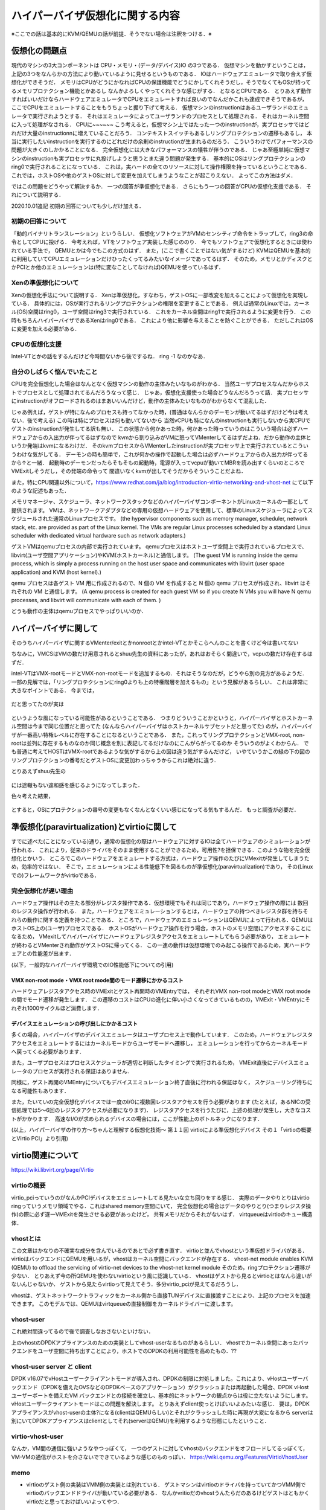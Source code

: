 ==================================
ハイパーバイザ仮想化に関する内容
==================================

※ここでの話は基本的にKVM/QEMUの話が前提．そうでない場合は注釈をつける．※

仮想化の問題点
=================

現代のマシンの3大コンポーネントは CPU・メモリ・(データ/デバイス)IO の3つである．
仮想マシンを動かすということは，上記の3つをなんらかの方法により動いているように見せるというものである．
IOはハードウェアエミュレータで取り合えず仮想化ができそうだ．
メモリはCPUがどうにかなればCPUの保護機能でどうにかしてくれそうだし，そうでなくてもOSが持ってるメモリプロテクション機能とかあるし
なんかよろしくやってくれそうな感じがする．
となるとCPUである．
とりあえず動作すればいいだけならハードウェアエミュレータでCPUをエミュレートすれば良いのでなんだかこれも達成できそうであるが，
ここでCPUをエミュレートすることをもうちょっと掘り下げて考える．
仮想マシンのinstructionはあるユーザランドのエミュレータで実行されようとする．
それはエミュレータによってユーザランドのプロセスとして処理される．
それはカーネル空間に入って処理がなされる．
CPUに~~~~~~
こう考えると，仮想マシン上ではたった一つのinstructionが，実プロセッサではどれだけ大量のinstructionnに増えていることだろう．
コンテキストスイッチもあるしリングプロテクションの遷移もあるし，
本当に実行したいinstructionを実行するのにどれだけの余剰のinstructionが生まれるのだろう．
こういうわけでパフォーマンスの問題が大きくのしかかることになる．
完全仮想化には大きなパフォーマンスの犠牲が伴うのである．
じゃあ至極単純に仮想マシンのinstructionも実プロセッサに丸投げしようと思うとまた違う問題が発生する．
基本的にOSはリングプロテクションのring0で実行されることになっている．
これは，実ハードの全てのリソースに対して操作権限を持っているということである．
これでは，ホストOSや他のゲストOSに対して変更を加えてしまうようなことが起こりえない．
よってこの方法はダメ．

ではこの問題をどうやって解決するか．
一つの回答が準仮想化である．
さらにもう一つの回答がCPUの仮想化支援である．
それについて説明する．

2020.10.01追記
初期の回答についても少しだけ加える．

初期の回答について
--------------------

「動的バイナリトランスレーション」というらしい．
仮想化ソフトウェアがVMのセンシティブ命令をトラップして，ring3の命令としてCPUに投げる．
今考えれば，VTをソフトウェア実装した感じののり．
今でもソフトウェアで仮想化するときには使われている手法で，
QEMUとかは今でもこの方式のはず．
また，(ここで書くことではない気がするけど)
KVMはQEMUを基本的に利用していてCPUエミュレーションだけひったくってるみたいなイメージであってるはず．
そのため，メモリとかディスクとかPCIとか他のエミュレーションは(特に変なことしてなければ)QEMUを使っているはず．


Xenの準仮想化について
-----------------------

Xenの仮想化手法について説明する．
Xenは準仮想化，すなわち，ゲストOSに一部改変を加えることによって仮想化を実現している．
具体的には，OSが実行されるリングプロテクションの権限を変更することである．
例えば通常のLinuxでは，カーネル(OS)空間はring0，ユーザ空間はring3で実行されている．
これをカーネル空間はring1で実行されるように変更を行う．
この時もちろんハイパーバイザであるXenはring0である．
これにより他に影響を与えることを防ぐことができる．
ただしこれはOSに変更を加える必要がある．

CPUの仮想化支援
-----------------

Intel-VTとかの話をするんだけど今時間ないから後でするね．
ring -1 なのかなあ．

自分のしばらく悩んでいたこと
-----------------------------

CPUを完全仮想化した場合はなんとなく仮想マシンの動作の主体みたいなものがわかる．
当然ユーザプロセスなんだからホストでプロセスとして処理されてるんだろうなって感じ．
じゃあ，仮想化支援使った場合どうなんだろうって話．
実プロセッサにinstructionがオフロードされるのはまあいいんだけど，動作の主体みたいなものがわからなくて混乱した．

じゃあ例えば，ゲストが特になんのプロセスも持ってなかった時，(普通はなんらかのデーモンが動いてるはずだけど今は考えない．後で考える)
この時は特にプロセスは何も動いてないから
当然vCPUも特になんのinstructionも実行しないから実CPUでゲストのinstructionが発生してる訳も無い．
この状態から何かあった時，何かあった時っていうのはこういう場合は必ずハードウェアからの入出力が伴ってるはずなので
kvmから割り込みがVMに怒ってVMenterしてるはずだよね．だから動作の主体というか発端はkvmになるわけだ．
そのkvmプロセスからVMenterしたinstructionが実プロセッサ上で実行されているとこういうわけな気がしてる．
デーモンの時も簡単で，これが何かの操作で起動した場合は必ずハードウェアからの入出力が伴ってるから↑と一緒．
起動時のデーモンだったらそもそもの起動時，電源が入ってvcpuが動いてMBRを読み出すくらいのところでVMExitしそうだし，その発端の命令って
間違いなくkvmが出してそうだからそういうことだよね．

また，特にCPU関連以外について，https://www.redhat.com/ja/blog/introduction-virtio-networking-and-vhost-net にて以下のような記述もあった．

メモリマネージャ、スケジューラ、ネットワークスタックなどのハイパーバイザコンポーネントがLinuxカーネルの一部として提供されます。
VMは、ネットワークアダプタなどの専用の仮想ハードウェアを使用して、標準のLinuxスケジューラによってスケジュールされた通常のLinuxプロセスです。
(the hypervisor components such as memory manager, scheduler, network stack, etc. are provided as part of the Linux kernel. The VMs are regular Linux processes scheduled by a standard Linux scheduler with dedicated virtual hardware such as network adapters.)


ゲストVMはqemuプロセスの内部で実行されています。
qemuプロセスはホストユーザ空間上で実行されているプロセスで、libvirt(ユーザ空間アプリケーション)やKVM(ホストカーネル)と通信します。
(The guest VM is running inside the qemu process, which is simply a process running on the host user space and communicates with libvirt (user space application) and KVM (host kernel).)

qemu プロセスは各ゲスト VM 用に作成されるので、N 個の VM を作成すると N 個の qemu プロセスが作成され、libvirt はそれぞれの VM と通信します。
(A qemu process is created for each guest VM so if you create N VMs you will have N qemu processes, and libvirt will communicate with each of them. )

どうも動作の主体はqemuプロセスでやっぱりいいのか．


ハイパーバイザに関して
======================

そのうちハイパーバイザに関するVMenter/exitとかnonrootとかintel-VTとかそこらへんのことを書くけど今は書いてない

ちなみに，VMCSはVMの数だけ用意されるとshuu先生の資料にあったが，あれはおそらく間違いで，vcpuの数だけ存在するはずだ．


intel-VTはVMX-rootモードとVMX-non-rootモードを追加するもの．それはそうなのだが，どうやら別の見方があるようだ．
一部の見解では，「リングプロテクションにring0よりも上の特権階層を加えるもの」という見解があるらしい．
これは非常に大きなポイントである．
今までは，

.. figure:: before.png
  :scale: 40%
  :align: center

だと思ってたのが実は

.. figure:: after.png
  :scale: 40%
  :align: center

というような風になっている可能性があるということである．
つまりどういうことかというと，ハイパーバイザとホストカーネル空間は今まで同じ位置だと思ってた
(なんならハイパーバイザはホストカーネルサブセットだと思ってた)
のが，ハイパーバイザが一番高い特権レベルに存在することになるということである．
また，これってリングプロテクションとVMX-root, non-rootは並列に存在するものなのか同じ概念を別に表記してるだけなのにこんがらがってるのか
そういうのがよくわからん．
でも普通に考えてHOSTはVMX-rootであるような気がするから上の図は違う気がするんだけど，
いやていうかこの緑の下の図のリングプロテクションの番号だとゲストOSに変更加わっちゃうからこれは絶対に違う．

とりあえずshuu先生の

.. figure:: shuu-vt.png
  :scale: 40%
  :align: center

には途轍もない違和感を感じるようになってしまった．

色々考えた結果，

.. figure:: my-vt.png
  :scale: 40%
  :align: center

とすると，OSにプロテクションの番号の変更もなくなんとなくいい感じになってる気もするんだ．
もっと調査が必要だ．





準仮想化(paravirtualization)とvirtioに関して
=================================================

すでに述べた(ことになっている)通り，通常の仮想化の際はハードウェアに対するIOは全てハードウェアのシミュレーションが行われる．
これにより，従来のドライバをそのまま使用することができるため，可用性?を担保できる．このような物を完全仮想化とかいう．
ところでこのハードウェアをエミュレートする方式は，ハードウェア操作のたびにVMexitが発生してしまうため，効率的ではない．
そこで，エミュレーションによる性能低下を図るものが準仮想化(paravirtualization)であり，
その(Linuxでの)フレームワークがvirtioである．

完全仮想化が遅い理由
---------------------

ハードウェア操作はその主たる部分がレジスタ操作である．仮想環境でもそれは同じであり，ハードウェア操作の際には
数回のレジスタ操作が行われる．
また，ハードウェアをエミュレーションするとは，ハードウェアの持つべきレジスタ群を持ちそれらの動作に関する定義を持つことである．
ところで，ハードウェアのエミュレーションはQEMUによって行われる．QEMUはホストOS上の(ユーザ)プロセスである．
ホストOSがハードウェア操作を行う場合，ホストのメモリ空間にアクセスすることになるため，
VMexitしてハイパーバイザにハードウェアレジスタアクセスをエミュレートしてもらう必要があり，
エミュレートが終わるとVMenterされ動作がゲストOSに帰ってくる．
この一連の動作は仮想環境でのみ起こる操作であるため，実ハードウェアとの性能差が出ます．

(以下，一般的なハイパーバイザ環境でのIO性能低下についての引用)

VMX non-root mode・VMX root mode間のモード遷移にかかるコスト
````````````````````````````````````````````````````````````

ハードウェアレジスタアクセス時のVMExitとゲスト再開時のVMEntryでは，
それぞれVMX non-root modeとVMX root modeの間でモード遷移が発生します．
この遷移のコストはCPUの進化に伴い小さくなってきているものの，VMExit・VMEntryにそれぞれ1000サイクルほど消費します．

デバイスエミュレーションの呼び出しにかかるコスト
`````````````````````````````````````````````````

多くの場合，ハイパーバイザのデバイスエミュレータはユーザプロセス上で動作しています．
このため，ハードウェアレジスタアクセスをエミュレートするにはカーネルモードからユーザモードへ遷移し，
エミュレーションを行ってからカーネルモード へ戻ってくる必要があります．

また，ユーザプロセスはプロセススケジューラが適切と判断したタイミングで実行されるため，
VMExit直後にデバイスエミュレータのプロセスが実行される保証はありません．

同様に，ゲスト再開のVMEntryについてもデバイスエミュレーション終了直後に行われる保証はなく，
スケジューリング待ちになる可能性もあります．

また，たいていの完全仮想化デバイスでは一度のI/Oに複数回レジスタアクセスを行う必要があります
(たとえば，あるNICの受信処理では5〜6回のレジスタアクセスが必要になります)．
レジスタアクセスを行うたびに，上述の処理が発生し，大きなコストがかかります．
高速なI/Oが求められるデバイスの場合には，ここが性能上のボトルネックになります．

(以上，ハイパーバイザの作り方～ちゃんと理解する仮想化技術～ 第１１回 virtioによる準仮想化デバイス 
その１「virtioの概要とVirtio PCI」より引用)


virtio関連について
=====================

https://wiki.libvirt.org/page/Virtio

virtioの概要
-------------

virtio_pciっていうのがなんかPCIデバイスをエミュレートしてる見たいな立ち回りをする感じ．
実際のデータやりとりはvirtio ringっていうメモリ領域でやる．これはshared memory空間にいて，
完全仮想化の場合はデータのやりとり(つまりレジスタ操作)の際に必ず逐一VMExitを発生させる必要があったけど，
共有メモリだからそれがないはず．
virtqueueはvirtioのキュー構造体．

.. figure:: virtio-net.png
  :scale: 40%
  :align: center


vhostとは
----------

この文章はかなりの不確実な成分を含んでいるのであとで必ず書き直す．
virtioと並んでvhostという準仮想ドライバがある．
virtioはバックエンドにQEMUを用いるが，vhostはカーネル空間にバックエンドが存在する．
vhost-net module enables KVM (QEMU) to offload the servicing of virtio-net devices to the vhost-net kernel module
そのため，ringプロテクション遷移が少ない．
とりあえず今の所QEMUを使わないvirtioという風に認識している．
vhostはゲストから見るとvirtioとはなんら違いがないんじゃないか．
ゲストから見たらvirtioって見えてそう．多分virtio_pciが見えてるだろうし．

vhostは、ゲストネットワークトラフィックをカーネル側から直接TUNデバイスに直接渡すことにより、上記のプロセスを加速できます。 このモデルでは、QEMUはvirtqueueの直接制御をカーネルドライバーに渡します。

.. figure:: vhost-net.png
  :scale: 40%
  :align: center


vhost-user
-----------

これ絶対間違ってるので後で調査しなおさないといけない．

上のvhostのDPDKアプライアンスのための実装としてvhost-userなるものがあるらしい．
vhostでカーネル空間にあったバックエンドをユーザ空間に持ち出すことにより，ホストでのDPDKの利用可能性を高めたもの．??


vhost-user server と client
----------------------------

DPDK v16.07でvHostユーザークライアントモードが導入され、DPDKの制限に対処しました。これにより、vHostユーザーバックエンド（DPDKを備えたOVSなどのDPDKベースのアプリケーション）がクラッシュまたは再起動した場合、DPDK vHostユーザーポートを備えたVM バックエンドとの接続を確立し、基本的にネットワークの観点からは役に立たないようにします。 vHostユーザークライアントモードはこの問題を解決します。
とりあえずclient使っとけばいいよみたいな感じ．
要は，DPDKアプライアンスがvhost-userの主体?になる(clientはQEMUらしい)とそれがクラッシュした時に再現が大変になるから
serverは別にいてDPDKアプライアンスはclientとしてそれ(serverはQEMU)を利用するような形態にしたということ．

virtio-vhost-user
-------------------

なんか，VM間の通信に強いようなやつっぽくて，
一つのゲストに対してvhostのバックエンドをオフロードしてるっぽくて，VM-VMの通信がホストを介さないでできているような感じのものっぽい．
https://wiki.qemu.org/Features/VirtioVhostUser

memo
-------

- virtioのゲスト側の実装はVMM側の実装とは別れている．
  ゲストマシンはvirtioのドライバを持っていてかつVMM側でvirtioのバックエンドドライバが動いている必要がある．
  なんかvritioだのvhostうんたらだのあるけどゲストはともかくvirtioだと思っておけばいいよってやつ．


kvmのコードのディレクトリ
============================

::

  /virt/kvm/ アーキテクチャ非依存コード
  /arch/*/kvm/ 各アーキテクチャ向けコード

** x86向けの注意点 **
x86はIntel-VTとAMD-VTで互換性がないのでそれぞれの依存コードとx86共通のコードがある．
ここら辺説明分書くよりもそのディレクトリに置いてあるMakefile見た方が早い．/arch/x86/kvm/Makefileみろ．

pci passthrough とか iommu とか SR-IOV とか
=============================================

※とりあえずここにメモとか残しておくけど，これらは後でcontentsの方に移す．

iommuを有効か?
-----------------

とりあえずいつも通りintel-vtもそうなんだけど，iommuもBIOSで有効かする必要があるかも?
なんかここら辺情報も僕の実験も雑にやって錯綜してしまっていてよくわからん．

カーネルロードオプションでiommuを有効か

::

  $ sudo vim /etc/default/grub
  - GRUB_CMDLINE_LINUX=""
  + GRUB_CMDLINE_LINUX="intel_iommu=on"
  $ sudo update-grub2
  $ sudo reboot
  $ dmesg | grep -i iommu
    [    7.817631] iommu: Adding device 0000:d7:0e.0 to group 69
    [    7.823123] iommu: Adding device 0000:d7:0e.1 to group 69
    [    7.828647] iommu: Adding device 0000:d7:0f.0 to group 70
    [    7.834139] iommu: Adding device 0000:d7:0f.1 to group 70
    .........

とりあえずこんな感じになれば良さげ．

